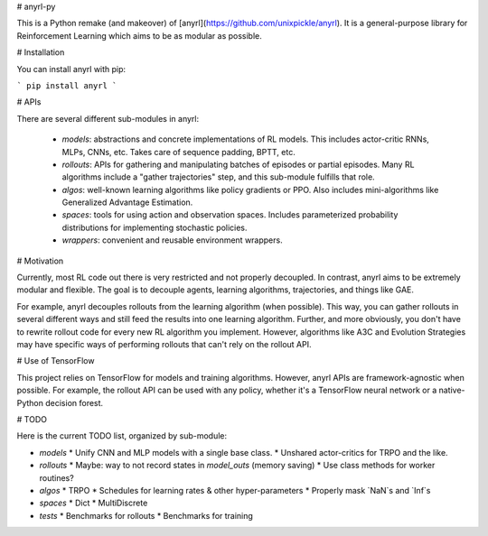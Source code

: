 # anyrl-py

This is a Python remake (and makeover) of [anyrl](https://github.com/unixpickle/anyrl). It is a general-purpose library for Reinforcement Learning which aims to be as modular as possible.

# Installation

You can install anyrl with pip:

```
pip install anyrl
```

# APIs

There are several different sub-modules in anyrl:

 * `models`: abstractions and concrete implementations of RL models. This includes actor-critic RNNs, MLPs, CNNs, etc. Takes care of sequence padding, BPTT, etc.
 * `rollouts`: APIs for gathering and manipulating batches of episodes or partial episodes. Many RL algorithms include a "gather trajectories" step, and this sub-module fulfills that role.
 * `algos`: well-known learning algorithms like policy gradients or PPO. Also includes mini-algorithms like Generalized Advantage Estimation.
 * `spaces`: tools for using action and observation spaces. Includes parameterized probability distributions for implementing stochastic policies.
 * `wrappers`: convenient and reusable environment wrappers.

# Motivation

Currently, most RL code out there is very restricted and not properly decoupled. In contrast, anyrl aims to be extremely modular and flexible. The goal is to decouple agents, learning algorithms, trajectories, and things like GAE.

For example, anyrl decouples rollouts from the learning algorithm (when possible). This way, you can gather rollouts in several different ways and still feed the results into one learning algorithm. Further, and more obviously, you don't have to rewrite rollout code for every new RL algorithm you implement. However, algorithms like A3C and Evolution Strategies may have specific ways of performing rollouts that can't rely on the rollout API.

# Use of TensorFlow

This project relies on TensorFlow for models and training algorithms. However, anyrl APIs are framework-agnostic when possible. For example, the rollout API can be used with any policy, whether it's a TensorFlow neural network or a native-Python decision forest.

# TODO

Here is the current TODO list, organized by sub-module:

* `models`
  * Unify CNN and MLP models with a single base class.
  * Unshared actor-critics for TRPO and the like.
* `rollouts`
  * Maybe: way to not record states in `model_outs` (memory saving)
  * Use class methods for worker routines?
* `algos`
  * TRPO
  * Schedules for learning rates & other hyper-parameters
  * Properly mask `NaN`s and `Inf`s
* `spaces`
  * Dict
  * MultiDiscrete
* `tests`
  * Benchmarks for rollouts
  * Benchmarks for training


